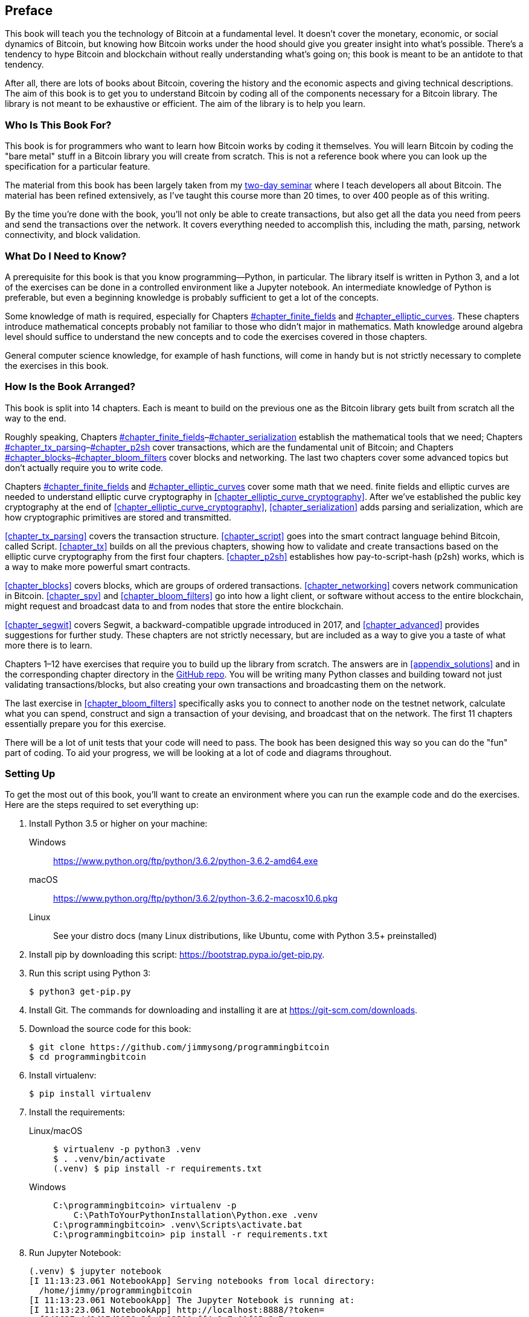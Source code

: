 [preface]
== Preface

This((("Bitcoin", "approach to learning"))) book will teach you the technology of Bitcoin at a fundamental level.
It doesn't cover the monetary, economic, or social dynamics of Bitcoin, but knowing how Bitcoin works under the hood should give you greater insight into what's possible.
There's a tendency to hype Bitcoin and blockchain without really understanding what's going on; this book is meant to be an antidote to that tendency.

After all, there are lots of books about Bitcoin, covering the history and the economic aspects and giving technical descriptions.
The aim of this book is to get you to understand Bitcoin by coding all of the components necessary for a Bitcoin library.
The library is not meant to be exhaustive or efficient.
The aim of the library is to help you learn.

=== Who Is This Book For?

This((("Bitcoin", "target audience"))) book is for programmers who want to learn how Bitcoin works by coding it themselves.
You will learn Bitcoin by coding the "bare metal" stuff in a Bitcoin library you will create from scratch.
This is not a reference book where you can look up the specification for a particular feature.

The material from this book has been largely taken from my https://programmingblockchain.com[two-day seminar] where I teach developers all about Bitcoin.
The material has been refined extensively, as I've taught this course more than 20 times, to over 400 people as of this writing.

By the time you're done with the book, you'll not only be able to create transactions, but also get all the data you need from peers and send the transactions over the network.
It covers everything needed to accomplish this, including the math, parsing, network connectivity, and block validation.

=== What Do I Need to Know?

A((("Bitcoin", "prerequisites to learning"))) prerequisite for this book is that you know programming—Python, in particular.
The library itself is written in Python 3, and a lot of the exercises can be done in a controlled environment like a Jupyter notebook.
An intermediate knowledge of Python is preferable, but even a beginning knowledge is probably sufficient to get a lot of the concepts.

Some knowledge of math is required, especially for Chapters pass:[<a data-type="xref" data-xrefstyle="select:labelnumber" href="#chapter_finite_fields">#chapter_finite_fields</a> and <a data-type="xref" data-xrefstyle="select:labelnumber" href="#chapter_elliptic_curves">#chapter_elliptic_curves</a>].
These chapters introduce mathematical concepts probably not familiar to those who didn't major in mathematics.
Math knowledge around algebra level should suffice to understand the new concepts and to code the exercises covered in those chapters.

General computer science knowledge, for example of hash functions, will come in handy but is not strictly necessary to complete the exercises in this book.

=== How Is the Book Arranged?

This((("Bitcoin", "topics covered"))) book is split into 14 chapters. Each is meant to build on the previous one as the Bitcoin library gets built from scratch all the way to the end.

Roughly speaking, Chapters pass:[<a data-type="xref" data-xrefstyle="select:labelnumber" href="#chapter_finite_fields">#chapter_finite_fields</a>–<a data-type="xref" data-xrefstyle="select:labelnumber" href="#chapter_serialization">#chapter_serialization</a>] establish the mathematical tools that we need; Chapters pass:[<a data-type="xref" data-xrefstyle="select:labelnumber" href="#chapter_tx_parsing">#chapter_tx_parsing</a>–<a data-type="xref" data-xrefstyle="select:labelnumber" href="#chapter_p2sh">#chapter_p2sh</a>] cover transactions, which are the fundamental unit of Bitcoin; and Chapters pass:[<a data-type="xref" data-xrefstyle="select:labelnumber" href="#chapter_blocks">#chapter_blocks</a>–<a data-type="xref" data-xrefstyle="select:labelnumber" href="#chapter_bloom_filters">#chapter_bloom_filters</a>] cover blocks and networking.
The last two chapters cover some advanced topics but don't actually require you to write code.

Chapters pass:[<a data-type="xref" data-xrefstyle="select:labelnumber" href="#chapter_finite_fields">#chapter_finite_fields</a> and <a data-type="xref" data-xrefstyle="select:labelnumber" href="#chapter_elliptic_curves">#chapter_elliptic_curves</a>] cover some math that we need.
finite fields and elliptic curves are needed to understand elliptic curve cryptography in <<chapter_elliptic_curve_cryptography>>.
After we've established the public key cryptography at the end of <<chapter_elliptic_curve_cryptography>>, <<chapter_serialization>> adds parsing and serialization, which are how cryptographic primitives are stored and transmitted.

<<chapter_tx_parsing>> covers the transaction structure.
<<chapter_script>> goes into the smart contract language behind Bitcoin, called Script.
<<chapter_tx>> builds on all the previous chapters, showing how to validate and create transactions based on the elliptic curve cryptography from the first four chapters.
<<chapter_p2sh>> establishes how pay-to-script-hash (p2sh) works, which is a way to make more powerful smart contracts.

<<chapter_blocks>> covers blocks, which are groups of ordered transactions.
<<chapter_networking>> covers network communication in Bitcoin.
<<chapter_spv>> and <<chapter_bloom_filters>> go into how a light client, or software without access to the entire blockchain, might request and broadcast data to and from nodes that store the entire blockchain.

<<chapter_segwit>> covers Segwit, a backward-compatible upgrade introduced in 2017, and <<chapter_advanced>> provides suggestions for further study.
These chapters are not strictly necessary, but are included as a way to give you a taste of what more there is to learn.

Chapters 1–12 have exercises that require you to build up the library from scratch.
The answers are in <<appendix_solutions>> and in the corresponding chapter directory in the https://github.com/jimmysong/programmingbitcoin[GitHub repo].
You will be writing many Python classes and building toward not just validating transactions/blocks, but also creating your own transactions and broadcasting them on the network.

The last exercise in <<chapter_bloom_filters>> specifically asks you to connect to another node on the testnet network, calculate what you can spend, construct and sign a transaction of your devising, and broadcast that on the network.
The first 11 chapters essentially prepare you for this exercise.

There will be a lot of unit tests that your code will need to pass.
The book has been designed this way so you can do the "fun" part of coding.
To aid your progress, we will be looking at a lot of code and diagrams throughout.

[[setting_up]]
=== Setting Up

To((("Bitcoin", "downloading and installation", id="Bdown00")))((("example code", "environment setup", id="ECset00")))((("environment setup", id="envset00")))((("exercises", "environment setup", id="Eset00"))) get the most out of this book, you'll want to create an environment where you can run the example code and do the exercises.
Here are the steps required to set everything up:

. Install Python 3.5 or higher on your machine:
+
Windows:: https://www.python.org/ftp/python/3.6.2/python-3.6.2-amd64.exe[]
macOS:: https://www.python.org/ftp/python/3.6.2/python-3.6.2-macosx10.6.pkg[]
Linux:: See your distro docs (many Linux distributions, like Ubuntu, come with Python 3.5+ preinstalled)

. Install pip by downloading this script: https://bootstrap.pypa.io/get-pip.py[].

. Run this script using Python 3:
+
[source,bash]
----
$ python3 get-pip.py
----

. Install Git. The commands for downloading and installing it are at https://git-scm.com/downloads[].

. Download the source code for this book:
+
----
$ git clone https://github.com/jimmysong/programmingbitcoin
$ cd programmingbitcoin
----

. Install virtualenv:
+
[source,bash]
----
$ pip install virtualenv
----

. Install the requirements:
+
Linux/macOS::
+
[source,bash]
----
$ virtualenv -p python3 .venv
$ . .venv/bin/activate
(.venv) $ pip install -r requirements.txt
----
+
Windows::
+
----
C:\programmingbitcoin> virtualenv -p
    C:\PathToYourPythonInstallation\Python.exe .venv
C:\programmingbitcoin> .venv\Scripts\activate.bat
C:\programmingbitcoin> pip install -r requirements.txt
----

. Run Jupyter((("Jupyter Notebook", "running"))) Notebook:
+
----
(.venv) $ jupyter notebook
[I 11:13:23.061 NotebookApp] Serving notebooks from local directory:
  /home/jimmy/programmingbitcoin
[I 11:13:23.061 NotebookApp] The Jupyter Notebook is running at:
[I 11:13:23.061 NotebookApp] http://localhost:8888/?token=
  f849627e4d9d07d2158e3fcde93590eff4a9a7a01f65a8e7
[I 11:13:23.061 NotebookApp] Use Control-C to stop this server and 
  shut down all kernels (twice to skip confirmation).
[C 11:13:23.065 NotebookApp]

    Copy/paste this URL into your browser when you connect for 
    the first time, to login with a token:
        http://localhost:8888/?token=
        f849627e4d9d07d2158e3fcde93590eff4a9a7a01f65a8e7
----

You should have a browser open up automatically, as shown in <<pr0001>>.

[[pr0001]]
.Jupyter
image::images/prbc_0001.png[Jupyter]

From here, you can((("Jupyter Notebook", "navigating chapter directories"))) navigate to the chapter directories. To do the exercises from <<chapter_finite_fields>>, you would navigate to _code-ch01_ (<<pr0002>>).

[[pr0002]]
.Jupyter directory view
image::images/prbc_0002.png[Chapter 1 Directory]

From here you can open _Chapter1.ipynb_ (<<pr0003>>).

[[pr0003]]
.Jupyter notebook
image::images/prbc_0003.png[Chapter 1 Notebook]

You may want to familiarize yourself with this interface if you haven't seen it before, but the gist of Jupyter is that it can run Python code from the browser in a way that makes experimenting easy.
You can run each "cell" and see the results as if this were an interactive Python shell.

A large portion of the exercises will be coding concepts introduced in the book.
The((("exercises", "unit tests")))((("unit tests"))) unit tests are written for you, but you will need to write the Python code to make the tests pass.
You can check whether your code is correct directly in Jupyter.
You will need to edit the corresponding file by clicking through a link like the "this test" link in <<pr0003>>.
This will take you to a browser tab like the one shown in <<pr0004>>.

[[pr0004]]
.ecc.py
image::images/prbc_0004.png[Chapter 1 ecc.py]

To make the test pass, edit the file here and save.((("", startref="Bdown00")))((("", startref="ECset00")))((("", startref="envset00")))((("", startref="Eset00")))

=== Answers

All((("exercises", "answers to"))) the answers to the various exercises in this book are in <<appendix_solutions>>.
They are also available in the __code-ch<xx>/answers.py__ files, where __<xx>__ is the chapter that you're on.

=== Conventions Used in This Book

The((("typographical conventions"))) following typographical conventions are used in this book:

_Italic_:: Indicates new terms, URLs, email addresses, filenames, and file extensions.

+Constant width+:: Used for program listings, as well as within paragraphs to refer to program elements such as variable or function names, databases, data types, environment variables, statements, and keywords.

**`Constant width bold`**:: Shows commands or other text that should be typed literally by the user.

_++Constant width italic++_:: Shows text that should be replaced with user-supplied values or by values determined by context.


[TIP]
====
This element signifies a tip or suggestion.
====

[NOTE]
====
This element signifies a general note.
====

[WARNING]
====
This element indicates a waning or caution.
====

=== Using Code Examples

Supplemental((("example code", "downloading and using")))((("code examples, obtaining and using"))) material (code examples, exercises, etc.) is available for download at link:$$https://github.com/jimmysong/programmingbitcoin$$[].

This book is here to help you get your job done.
In general, if example code is offered with this book, you may use it in your programs and documentation.
You do not need to contact us for permission unless you’re reproducing a significant portion of the code.
For example, writing a program that uses several chunks of code from this book does not require permission.
Selling or distributing a CD-ROM of examples from O’Reilly books does require permission.
Answering a question by citing this book and quoting example code does not require permission.
Incorporating a significant amount of example code from this book into your product’s documentation does require permission.

We((("attributions"))) appreciate, but do not require, attribution.
An attribution usually includes the title, author, publisher, and ISBN.
For example: “_Programming Bitcoin_ by Jimmy Song (O’Reilly).
Copyright 2019 Jimmy Song, 978-1-492-03149-9.”

If you feel your use of code examples falls outside fair use or the permission given above, feel free to contact us at pass:[<a class="email" href="mailto:permissions@oreilly.com"><em>permissions@oreilly.com</em></a>].

=== O'Reilly 

[role = "ormenabled"]
[NOTE]
====
For almost 40 years, pass:[<a href="http://oreilly.com" class="orm:hideurl"><em class="hyperlink">O’Reilly Media</em></a>] has provided technology and business training, knowledge, and insight to help companies succeed.
====

Our unique network of experts and innovators share their knowledge and expertise through books, articles, conferences, and our online learning platform. O’Reilly’s online learning platform gives you on-demand access to live training courses, in-depth learning paths, interactive coding environments, and a vast collection of text and video from O'Reilly and 200+ other publishers. For more information, please visit pass:[<a href="http://oreilly.com" class="orm:hideurl"><em>http://oreilly.com</em></a>].  

=== How to Contact Us

Please((("contact information")))((("questions and comments")))((("comments and questions"))) address comments and questions concerning this book to the publisher:

++++
<ul class="simplelist">
  <li>O’Reilly Media, Inc.</li>
  <li>1005 Gravenstein Highway North</li>
  <li>Sebastopol, CA 95472</li>
  <li>800-998-9938 (in the United States or Canada)</li>
  <li>707-829-0515 (intenational or local)</li>
  <li>707-829-0104 (fax)</li>
</ul>
++++

We have a web page for this book, where we list errata, examples, and any additional information.
You can access this page at http://bit.ly/programmingBitcoin[].

To comment or ask technical questions about this book, send email to pass:[<a class="email" href="mailto:bookquestions@oreilly.com"><em>bookquestions@oreilly.com</em></a>].

For more information about our books, courses, conferences, and news, see our website at link:$$http://www.oreilly.com$$[].

Find us on Facebook: link:$$http://facebook.com/oreilly$$[]

Follow us on Twitter: link:$$http://twitter.com/oreillymedia$$[]

Watch us on YouTube: link:$$http://www.youtube.com/oreillymedia$$[]

=== Acknowledgments

The((("acknowledgments", id="ack00"))) number of people that got me here is legion. The experiences and knowledge that an author draws from tend to have a lot of , and it's difficult to give them all their proper credit. This is my way of saying that I'm probably going to forget a significant number of people, and for that I sincerely apologize.

First, I want to thank my Lord Jesus Christ for putting me on this journey. If not for my faith, I would not have had the ethical conviction to blog about the importance of sound money in general and Bitcoin in particular, which ultimately led to the writing of this book.

My parents, Kathy and Kyung-Sup, had the courage to immigrate to America back when I was eight years old, which ultimately led to the opportunities I've had. My dad got me my first computers (a Commodore 16, a generic Hyundai 8086, and a 486 33-Mhz from a manufacturer I don't remember), and my mom got me private programming tutoring as a sixth- and seventh-grader from a woman whose name I can't remember. How she found her when I showed some proclivity for programming, I don't know. That teacher-whose-name-I-can't-remember stoked that natural tendency, and I hope this acknowledgment finds its way to her.

Speaking of which, I've had many teachers along the way, some of whom I hated at the time. Mr. Marain, Mrs. Edelman, and Mrs. Nelson taught me math and computer science back in high school. I'm not necessarily a fan of the current education system, but what I learned in those classes was instrumental to my love of math and programming.

My high school classmate Eric Silberstein gave me my first job out of college as a programmer at Idiom Technologies. I was slated to go down the consulting path before a fateful phone call back in 1998 that led me down the programmer/startup path instead. In a sense, I've never left.

At that first job, I met Ken Liu, and I'm amazed that we're where we are in our careers writing books. He not only gave me great advice about book publishing, but also wrote the wonderful foreword. He's also a great sounding board and an amazing friend, and I'm privileged to know him.

With regard to Bitcoin, the anonymous developer((("Bitcoin", "developer of"))) Satoshi Nakamoto invented what I thought before was impossible: decentralized digital scarcity. Bitcoin is a profound invention that the world hasn't fully grokked. The website http://slashdot.org[Slashdot] introduced me to Bitcoin in 2011, and Alex Mizrahi gave me my first work as a Bitcoin developer in 2013. I had no idea what I was doing, but I learned quite a bit about what Bitcoin was about through his direction.

The Austin Bitcoin Meetup in 2013 was where I met a lot of Bitcoiners, and at the subsequent Texas Bitcoin Conference in 2014 I met a ton of people that I still know today. Though this meetup and conference are not ones I attend anymore, I am grateful for the people I met there—among them Michael Goldstein, Daniel Krawisz, and Napoleon Cole.

Alan Reiner recruited me to Armory back in 2014, and I'm grateful I had the opportunity to contribute to such a significant project.

Paxos/itBit was where I worked next. Chad Cascarilla and Raj Nair were the CEO and VP of Engineering who stretched me while I was there. Raj, in particular, made me write some blog posts for Paxos, which I was surprised to find I enjoyed. This led to blog posts on my own site, which eventually led to my seminars, which finally led to this book.

Three colleagues I met at Paxos were particularly significant. Richard Kiss, creator of pycoin, was the impetus for my writing a book, as he proposed that we write one together. Somewhere along the way, that turned into just me writing a book, but I'm grateful to him for giving me the idea. Aaron Caswell is a great dev who has helped me out in my seminars and reviewed this book. He's a great programmer and mathematician, and a pretty good karate fighter from what I hear. Michael Flaxman has reviewed almost everything Bitcoin-related I've written, including my blog, many of my GitHub libraries, and this book. He's also helped me out on my seminars and is just a great person to talk to. He's one of those people who make others sharper, and I'm grateful for his significant friendship.

Vortex, Thomas Hunt, and Tone Vays brought me into the World Crypto Network back in 2017, which launched my YouTube career. Tone in particular has been an inspiration on working hard and being dedicated to a craft.

John Newbery was very helpful to me when I first contributed to Bitcoin Core, and he's just a really good person, period. He's become such a significant contributor in a relatively short time, which speaks to his talent and dedication. I'm grateful to other Core developers too, like Marco Falke, Wladimir van der Laan, Alex Morcos, Pieter Wuille, Matt Corallo, Suhas Daftuar, and Greg Maxwell, who have reviewed some of my code and blog posts.

David Harding was exceptional in his technical review of this book. He reviewed the text three times, with a lot of great comments. He'd better write a book about Bitcoin at some point, because he has an encyclopedic knowledge of nearly everything that's happend in Bitcoin's history.

Jim Calvin helped me get in contact with people at O'Reilly, and Mike Loukides was the intake editor who green-lighted the project. Andreas Antonopolous gave me some great pointers and recommended me to people at O'Reilly. Michele Cronin kept me on track during my year-long writing spree. Kristen Brown was the production editor who did a lot to get this book out on time. James Fraleigh did copyediting. I'm a big fan of this publisher, and Tim O'Reilly has done a great service to the tech community by making such great books available.

The crew of Bitcoiners in Austin have helped keep me on track. They include Bryan Bishop, Will Cole, Napoleon Cole, Tipton Cole, Tuur Demeester, Johnny Dilley, Michael Flaxman, Parker Lewis, Justin Moon, Alan Piscitello, and Andrew Poelstra. There's also a Slack channel (TAAS) where Saifedean Ammous announced that he was writing a book whose success inspired me. 

Alumni of my course, Programming Blockchain, in addition to Bitcoiners on GitHub also did tech reviews of my book. Jeff Flowers, Brian Liotti, Casey Bowman, Johnson Lau, Albert Chen, Jason Les, Thomas Braunberger, Eduardo Cobain, and Spencer Hanson are among the people who found issues. Katrina Javier is my faithful assistant that helped me make a lot of the diagrams.

My subscribers on YouTube, my followers on Twitter, and my readers on Medium have been instrumental in helping me find my voice and setting me on my path as an entrepreneur.

Lastly, my wife, Julie, and my kids supported me throughout the past couple of years. If not for them, I doubt I'd have had the motivation to work as I have.((("", startref="ack00")))

